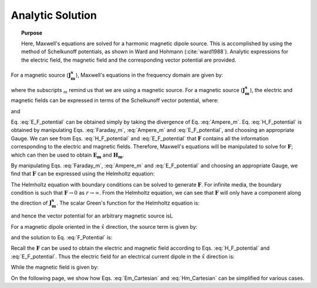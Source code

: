 .. _frequency_domain_magnetic_dipole_analytic_solution:

Analytic Solution
=================

.. topic:: Purpose

    Here, Maxwell's equations are solved for a harmonic magnetic dipole source.
    This is accomplished by using the method of Schelkunoff potentials, as shown in Ward and Hohmann (:cite:`ward1988`).
    Analytic expressions for the electric field, the magnetic field and the corresponding vector potential are provided.
    



For a magnetic source (:math:`\mathbf{J_m^s}`), Maxwell's equations in the frequency domain are given by:


.. math::
	\nabla \times \mathbf{E_m} + i\omega \mu \mathbf{H_m} = - \mathbf{J_m^s} 
	:label: Faraday_m
.. math::
	\nabla \times \mathbf{H_m} - (\sigma + i\omega \epsilon) \mathbf{E_m} = 0
	:label: Ampere_m

where the subscripts :math:`_m` remind us that we are using a magnetic source.
For a magnetic source (:math:`\mathbf{J_m^s}`), the electric and magnetic fields can be expressed in terms of the Schelkunoff vector potential, where:

.. math::
	\mathbf{H}_m = -(\sigma + i \omega \epsilon) \mathbf{F} + \frac{1}{(i \omega \mu)} \nabla (\nabla \cdot \mathbf{F})
	:label: H_F_potential


and

.. math::
	\mathbf{E}_m = - \nabla \times \mathbf{F}
	:label: E_F_potential


Eq. :eq:`E_F_potential` can be obtained simply by taking the divergence of Eq. :eq:`Ampere_m`.
Eq. :eq:`H_F_potential` is obtained by manipulating Eqs. :eq:`Faraday_m`, :eq:`Ampere_m` and :eq:`E_F_potential`, and choosing an appropriate Gauge.
We can see from Eqs. :eq:`H_F_potential` and :eq:`E_F_potential` that :math:`\mathbf{F}` contains all the information corresponding to the electric and magnetic fields.
Therefore, Maxwell's equations will be manipulated to solve for :math:`\mathbf{F}`; which can then be used to obtain :math:`\mathbf{E_m}` and :math:`\mathbf{H_m}`. 

By manipulating Eqs. :eq:`Faraday_m`, :eq:`Ampere_m` and :eq:`E_F_potential` and choosing an appropriate Gauge, we find that :math:`\mathbf{F}` can be expressed using the Helmholtz equation:


.. math::
	\nabla^2 \mathbf{F} + k^2 \mathbf{F} = - \mathbf{J}_m^s, \  \  \  \  \text{where} \  \  k^2 = \omega^2\mu\epsilon -i\omega\mu\sigma
	:label: Helmholtz_F 

The Helmholtz equation with boundary conditions can be solved to generate :math:`\mathbf{F}`. 
For infinite media, the boundary condition is such that :math:`\mathbf{F} \rightarrow 0` as :math:`r \rightarrow \infty`.
From the Helmholtz equation, we can see that :math:`\mathbf{F}` will only have a component along the direction of :math:`\mathbf{J_m^s}`.
The scalar Green's function for the Helmholtz equation is:


.. math::
	G(r) = \frac{e^{-ikr}}{4\pi r}.
	:label: GreensFncFullSpace

and hence the vector potential for an arbitrary magnetic source isL

.. math::
	\mathbf{F}(\mathbf{r}) = \int_v \frac{e^{-ik|\mathbf{r}-\mathbf{r}'|}}{4\pi |\mathbf{r}-\mathbf{r}'|} \mathbf{J}_m(\mathbf{r}') dv
	:label: F_Potential

For a magnetic dipole oriented in the :math:`\hat{x}` direction, the source term is given by:


.. math::
	\mathbf{J}_m(\mathbf{r}) = i \omega \mu I S \delta(x) \delta(y) \delta(z) \hat{x}
	:label: Jm_x


and the solution to Eq. :eq:`F_Potential` is:

.. math::
	\mathbf{F}(\mathbf{r}) = \frac{i \omega \mu m}{4\pi r} e^{-ikr} \hat{x}
	:label: F_Potential_for_Jm_x


Recall the :math:`\mathbf{F}` can be used to obtain the electric and magnetic field according to Eqs. :eq:`H_F_potential` and :eq:`E_F_potential`.
Thus the electric field for an electrical current dipole in the :math:`\hat x` direction is:

.. math::
	\mathbf{E}_m = \frac{i \omega \mu m}{4 \pi r^2} \left( ikr + 1 \right) e^{-ikr} \left( -\frac{z}{r} \hat{y} + \frac{y}{r} \hat{z} \right).
	:label: Em_Cartesian


While the magnetic field is given by:

.. math::
	\mathbf{H}_m = \frac{m}{4 \pi r^3} e^{-ikr} \left[ \left(\frac{x^2}{r^2} \hat{x} + \frac{xy}{r^2} \hat{y} + \frac{xz}{r^2} \hat{z} \right) \left(-k^2 r^2 + 3ikr +3 \right) + \left(k^2 r^2 - ikr -1 \right) \hat{x} \right].
	:label: Hm_Cartesian

On the following page, we show how Eqs. :eq:`Em_Cartesian` and :eq:`Hm_Cartesian` can be simplified for various cases.




